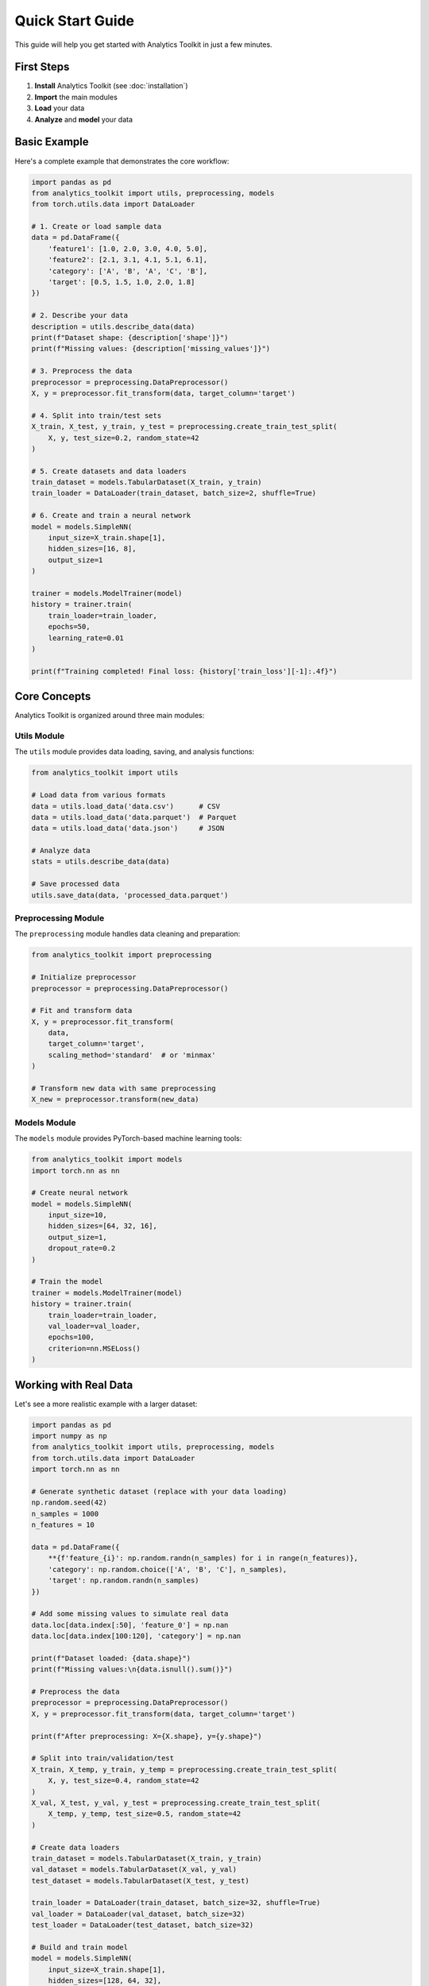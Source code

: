 Quick Start Guide
================

This guide will help you get started with Analytics Toolkit in just a few minutes.

First Steps
-----------

1. **Install** Analytics Toolkit (see :doc:`installation`)
2. **Import** the main modules
3. **Load** your data
4. **Analyze** and **model** your data

Basic Example
-------------

Here's a complete example that demonstrates the core workflow:

.. code-block:: python

   import pandas as pd
   from analytics_toolkit import utils, preprocessing, models
   from torch.utils.data import DataLoader

   # 1. Create or load sample data
   data = pd.DataFrame({
       'feature1': [1.0, 2.0, 3.0, 4.0, 5.0],
       'feature2': [2.1, 3.1, 4.1, 5.1, 6.1],
       'category': ['A', 'B', 'A', 'C', 'B'],
       'target': [0.5, 1.5, 1.0, 2.0, 1.8]
   })

   # 2. Describe your data
   description = utils.describe_data(data)
   print(f"Dataset shape: {description['shape']}")
   print(f"Missing values: {description['missing_values']}")

   # 3. Preprocess the data
   preprocessor = preprocessing.DataPreprocessor()
   X, y = preprocessor.fit_transform(data, target_column='target')

   # 4. Split into train/test sets
   X_train, X_test, y_train, y_test = preprocessing.create_train_test_split(
       X, y, test_size=0.2, random_state=42
   )

   # 5. Create datasets and data loaders
   train_dataset = models.TabularDataset(X_train, y_train)
   train_loader = DataLoader(train_dataset, batch_size=2, shuffle=True)

   # 6. Create and train a neural network
   model = models.SimpleNN(
       input_size=X_train.shape[1],
       hidden_sizes=[16, 8],
       output_size=1
   )

   trainer = models.ModelTrainer(model)
   history = trainer.train(
       train_loader=train_loader,
       epochs=50,
       learning_rate=0.01
   )

   print(f"Training completed! Final loss: {history['train_loss'][-1]:.4f}")

Core Concepts
-------------

Analytics Toolkit is organized around three main modules:

Utils Module
~~~~~~~~~~~~

The ``utils`` module provides data loading, saving, and analysis functions:

.. code-block:: python

   from analytics_toolkit import utils

   # Load data from various formats
   data = utils.load_data('data.csv')      # CSV
   data = utils.load_data('data.parquet')  # Parquet
   data = utils.load_data('data.json')     # JSON

   # Analyze data
   stats = utils.describe_data(data)

   # Save processed data
   utils.save_data(data, 'processed_data.parquet')

Preprocessing Module
~~~~~~~~~~~~~~~~~~~

The ``preprocessing`` module handles data cleaning and preparation:

.. code-block:: python

   from analytics_toolkit import preprocessing

   # Initialize preprocessor
   preprocessor = preprocessing.DataPreprocessor()

   # Fit and transform data
   X, y = preprocessor.fit_transform(
       data,
       target_column='target',
       scaling_method='standard'  # or 'minmax'
   )

   # Transform new data with same preprocessing
   X_new = preprocessor.transform(new_data)

Models Module
~~~~~~~~~~~~~

The ``models`` module provides PyTorch-based machine learning tools:

.. code-block:: python

   from analytics_toolkit import models
   import torch.nn as nn

   # Create neural network
   model = models.SimpleNN(
       input_size=10,
       hidden_sizes=[64, 32, 16],
       output_size=1,
       dropout_rate=0.2
   )

   # Train the model
   trainer = models.ModelTrainer(model)
   history = trainer.train(
       train_loader=train_loader,
       val_loader=val_loader,
       epochs=100,
       criterion=nn.MSELoss()
   )

Working with Real Data
---------------------

Let's see a more realistic example with a larger dataset:

.. code-block:: python

   import pandas as pd
   import numpy as np
   from analytics_toolkit import utils, preprocessing, models
   from torch.utils.data import DataLoader
   import torch.nn as nn

   # Generate synthetic dataset (replace with your data loading)
   np.random.seed(42)
   n_samples = 1000
   n_features = 10

   data = pd.DataFrame({
       **{f'feature_{i}': np.random.randn(n_samples) for i in range(n_features)},
       'category': np.random.choice(['A', 'B', 'C'], n_samples),
       'target': np.random.randn(n_samples)
   })

   # Add some missing values to simulate real data
   data.loc[data.index[:50], 'feature_0'] = np.nan
   data.loc[data.index[100:120], 'category'] = np.nan

   print(f"Dataset loaded: {data.shape}")
   print(f"Missing values:\n{data.isnull().sum()}")

   # Preprocess the data
   preprocessor = preprocessing.DataPreprocessor()
   X, y = preprocessor.fit_transform(data, target_column='target')

   print(f"After preprocessing: X={X.shape}, y={y.shape}")

   # Split into train/validation/test
   X_train, X_temp, y_train, y_temp = preprocessing.create_train_test_split(
       X, y, test_size=0.4, random_state=42
   )
   X_val, X_test, y_val, y_test = preprocessing.create_train_test_split(
       X_temp, y_temp, test_size=0.5, random_state=42
   )

   # Create data loaders
   train_dataset = models.TabularDataset(X_train, y_train)
   val_dataset = models.TabularDataset(X_val, y_val)
   test_dataset = models.TabularDataset(X_test, y_test)

   train_loader = DataLoader(train_dataset, batch_size=32, shuffle=True)
   val_loader = DataLoader(val_dataset, batch_size=32)
   test_loader = DataLoader(test_dataset, batch_size=32)

   # Build and train model
   model = models.SimpleNN(
       input_size=X_train.shape[1],
       hidden_sizes=[128, 64, 32],
       output_size=1,
       dropout_rate=0.1
   )

   trainer = models.ModelTrainer(model)

   # Train with validation and early stopping
   history = trainer.train(
       train_loader=train_loader,
       val_loader=val_loader,
       epochs=200,
       learning_rate=0.001,
       criterion=nn.MSELoss(),
       early_stopping_patience=10,
       verbose=True
   )

   # Evaluate on test set
   test_predictions = trainer.predict(test_loader)
   test_loss = nn.MSELoss()(torch.tensor(test_predictions), torch.tensor(y_test.values))
   print(f"Test Loss: {test_loss:.4f}")

Common Patterns
--------------

Data Loading Pipeline
~~~~~~~~~~~~~~~~~~~~

.. code-block:: python

   # Load and validate data
   try:
       data = utils.load_data('dataset.csv')
       print(f"✅ Loaded {data.shape[0]} rows, {data.shape[1]} columns")
   except FileNotFoundError:
       print("❌ Data file not found")
       exit(1)

   # Quick data quality check
   description = utils.describe_data(data)
   missing_pct = sum(description['missing_values'].values()) / data.size * 100
   print(f"📊 Missing data: {missing_pct:.1f}%")

Preprocessing Pipeline
~~~~~~~~~~~~~~~~~~~~~

.. code-block:: python

   # Consistent preprocessing pipeline
   def preprocess_data(data, target_col, test_size=0.2):
       # Split before preprocessing to avoid data leakage
       train_data = data.sample(frac=1-test_size, random_state=42)
       test_data = data.drop(train_data.index)

       # Fit preprocessor on training data only
       preprocessor = preprocessing.DataPreprocessor()
       X_train, y_train = preprocessor.fit_transform(train_data, target_column=target_col)

       # Transform test data with fitted preprocessor
       X_test, y_test = preprocessor.transform(test_data.drop(columns=[target_col])), test_data[target_col]

       return X_train, X_test, y_train, y_test, preprocessor

Model Training Pipeline
~~~~~~~~~~~~~~~~~~~~~~

.. code-block:: python

   def train_model(X_train, y_train, X_val, y_val, model_params=None):
       # Default model parameters
       if model_params is None:
           model_params = {
               'hidden_sizes': [64, 32],
               'dropout_rate': 0.2,
               'activation': 'relu'
           }

       # Create model
       model = models.SimpleNN(
           input_size=X_train.shape[1],
           output_size=1,
           **model_params
       )

       # Create data loaders
       train_dataset = models.TabularDataset(X_train, y_train)
       val_dataset = models.TabularDataset(X_val, y_val)

       train_loader = DataLoader(train_dataset, batch_size=32, shuffle=True)
       val_loader = DataLoader(val_dataset, batch_size=32)

       # Train model
       trainer = models.ModelTrainer(model)
       history = trainer.train(
           train_loader=train_loader,
           val_loader=val_loader,
           epochs=100,
           early_stopping_patience=10
       )

       return model, trainer, history

Next Steps
----------

Now that you've seen the basics, explore these topics:

1. **Advanced Preprocessing**: :doc:`tutorials/preprocessing`
2. **Model Architecture**: :doc:`tutorials/models`
3. **Hyperparameter Tuning**: :doc:`tutorials/tuning`
4. **Production Deployment**: :doc:`tutorials/deployment`
5. **API Reference**: :doc:`api/modules`

Examples Repository
------------------

Check out our `examples repository <https://github.com/your-username/analytics-toolkit-examples>`_ for:

* Complete project templates
* Domain-specific use cases
* Best practices and patterns
* Performance optimization tips

Need Help?
----------

* 📚 Read the full documentation: :doc:`index`
* 💬 Join our community discussions
* 🐛 Report issues on `GitHub <https://github.com/your-username/analytics-toolkit/issues>`_
* 📧 Contact the team: analytics-team@example.com